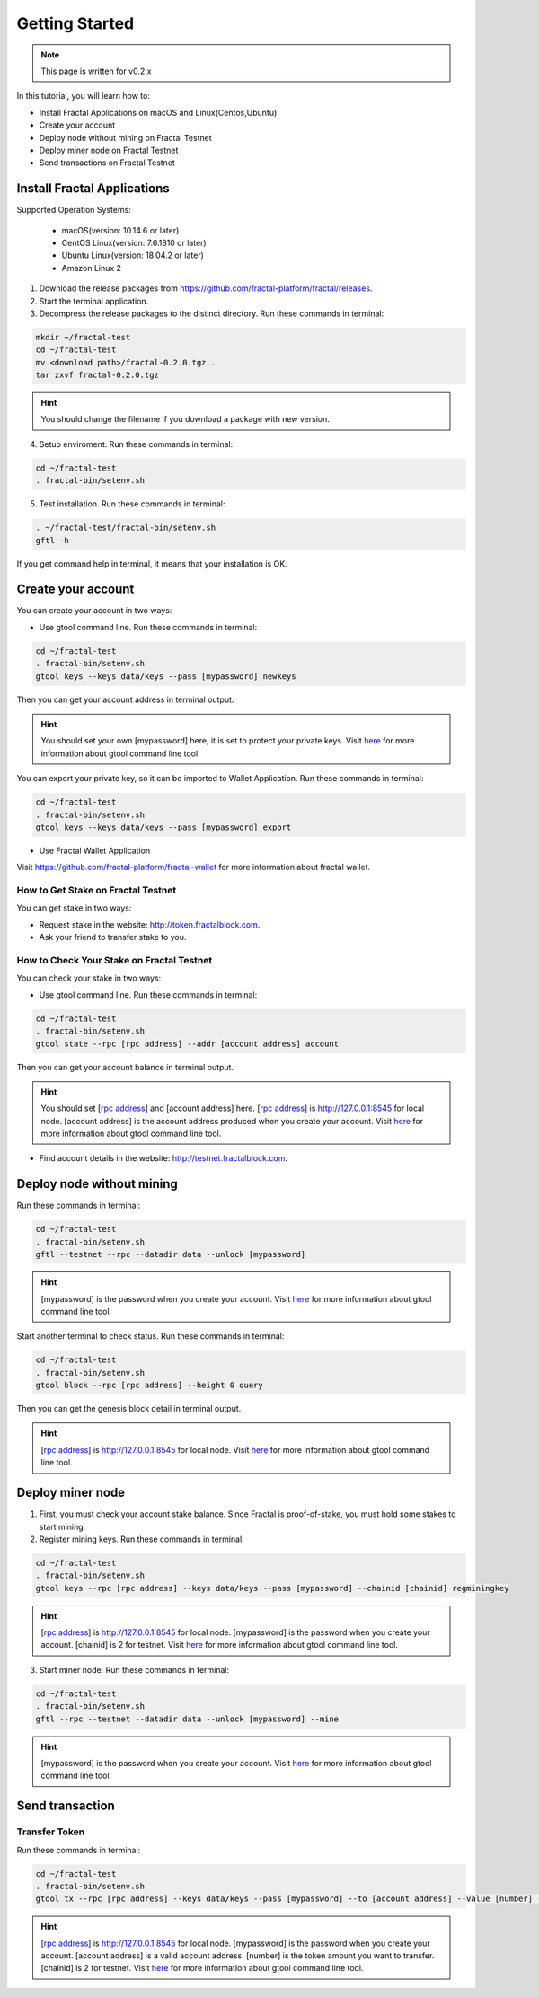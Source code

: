 Getting Started
=================

.. note::   This page is written for v0.2.x

In this tutorial, you will learn how to:

- Install Fractal Applications on macOS and Linux(Centos,Ubuntu)
- Create your account
- Deploy node without mining on Fractal Testnet
- Deploy miner node on Fractal Testnet
- Send transactions on Fractal Testnet

.. image:: steps.png
    :width: 500px
    :align: center

Install Fractal Applications
------------------------------------------
Supported Operation Systems:

    * macOS(version: 10.14.6 or later)
    * CentOS Linux(version: 7.6.1810 or later)
    * Ubuntu Linux(version: 18.04.2 or later)
    * Amazon Linux 2

1. Download the release packages from https://github.com/fractal-platform/fractal/releases.
2. Start the terminal application.
3. Decompress the release packages to the distinct directory. Run these commands in terminal: 

.. code-block:: bash

    mkdir ~/fractal-test
    cd ~/fractal-test
    mv <download path>/fractal-0.2.0.tgz .
    tar zxvf fractal-0.2.0.tgz

.. hint::   You should change the filename if you download a package with new version.

4. Setup enviroment. Run these commands in terminal: 

.. code-block:: bash

    cd ~/fractal-test
    . fractal-bin/setenv.sh

5. Test installation. Run these commands in terminal: 

.. code-block:: bash

    . ~/fractal-test/fractal-bin/setenv.sh
    gftl -h

If you get command help in terminal, it means that your installation is OK.

Create your account
------------------------------------------
You can create your account in two ways:

* Use gtool command line. Run these commands in terminal: 

.. code-block:: bash

    cd ~/fractal-test
    . fractal-bin/setenv.sh
    gtool keys --keys data/keys --pass [mypassword] newkeys

Then you can get your account address in terminal output.

.. hint::   You should set your own [mypassword] here, it is set to protect your private keys. Visit `here <../refs/gtool.html>`_ for more information about gtool command line tool.

You can export your private key, so it can be imported to Wallet Application. Run these commands in terminal: 

.. code-block:: bash

    cd ~/fractal-test
    . fractal-bin/setenv.sh
    gtool keys --keys data/keys --pass [mypassword] export

* Use Fractal Wallet Application

Visit https://github.com/fractal-platform/fractal-wallet for more information about fractal wallet.

How to Get Stake on Fractal Testnet
^^^^^^^^^^^^^^^^^^^^^^^^^^^^^^^^^^^^^^^^^
You can get stake in two ways:

* Request stake in the website: http://token.fractalblock.com.
* Ask your friend to transfer stake to you.

How to Check Your Stake on Fractal Testnet
^^^^^^^^^^^^^^^^^^^^^^^^^^^^^^^^^^^^^^^^^^^^^^^^^^^^^^^^^
You can check your stake in two ways:

* Use gtool command line. Run these commands in terminal: 

.. code-block:: bash

    cd ~/fractal-test
    . fractal-bin/setenv.sh
    gtool state --rpc [rpc address] --addr [account address] account

Then you can get your account balance in terminal output.

.. hint::   You should set [`rpc address <../refs/rpclist.html>`_] and [account address] here. [`rpc address <../refs/rpclist.html>`_] is http://127.0.0.1:8545 for local node. [account address] is the account address produced when you create your account. Visit `here <../refs/gtool.html>`_ for more information about gtool command line tool.

* Find account details in the website: http://testnet.fractalblock.com.

Deploy node without mining
------------------------------------------
Run these commands in terminal: 

.. code-block:: bash

    cd ~/fractal-test
    . fractal-bin/setenv.sh
    gftl --testnet --rpc --datadir data --unlock [mypassword]

.. hint::   [mypassword] is the password when you create your account. Visit `here <../refs/gtool.html>`_ for more information about gtool command line tool.

Start another terminal to check status. Run these commands in terminal: 

.. code-block:: bash

    cd ~/fractal-test
    . fractal-bin/setenv.sh
    gtool block --rpc [rpc address] --height 0 query

Then you can get the genesis block detail in terminal output.

.. hint::   [`rpc address <../refs/rpclist.html>`_] is http://127.0.0.1:8545 for local node. Visit `here <../refs/gtool.html>`_ for more information about gtool command line tool.

Deploy miner node
------------------------------------------
1. First, you must check your account stake balance. Since Fractal is proof-of-stake, you must hold some stakes to start mining.
2. Register mining keys. Run these commands in terminal: 

.. code-block:: bash

    cd ~/fractal-test
    . fractal-bin/setenv.sh
    gtool keys --rpc [rpc address] --keys data/keys --pass [mypassword] --chainid [chainid] regminingkey

.. hint::   [`rpc address <../refs/rpclist.html>`_] is http://127.0.0.1:8545 for local node. [mypassword] is the password when you create your account. [chainid] is 2 for testnet. Visit `here <../refs/gtool.html>`_ for more information about gtool command line tool.

3. Start miner node. Run these commands in terminal: 

.. code-block:: bash

    cd ~/fractal-test
    . fractal-bin/setenv.sh
    gftl --rpc --testnet --datadir data --unlock [mypassword] --mine

.. hint::   [mypassword] is the password when you create your account. Visit `here <../refs/gtool.html>`_ for more information about gtool command line tool.

Send transaction
------------------------------------------
Transfer Token
^^^^^^^^^^^^^^^^^^^^^^^^^^^^^^^^^^^^^^
Run these commands in terminal: 

.. code-block:: bash

    cd ~/fractal-test
    . fractal-bin/setenv.sh
    gtool tx --rpc [rpc address] --keys data/keys --pass [mypassword] --to [account address] --value [number] --chainid [chainid] send

.. hint::   [`rpc address <../refs/rpclist.html>`_] is http://127.0.0.1:8545 for local node. [mypassword] is the password when you create your account. [account address] is a valid account address. [number] is the token amount you want to transfer. [chainid] is 2 for testnet. Visit `here <../refs/gtool.html>`_ for more information about gtool command line tool.


